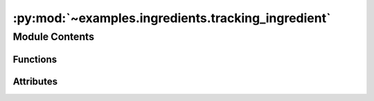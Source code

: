 :py:mod:`~examples.ingredients.tracking_ingredient`
===================================================

.. py:module:: examples.ingredients.tracking_ingredient


Module Contents
---------------


Functions
~~~~~~~~~

.. autoapisummary::

   examples.ingredients.tracking_ingredient.compute_target_trajectory
   examples.ingredients.tracking_ingredient.make_cost



Attributes
~~~~~~~~~~

.. autoapisummary::

   examples.ingredients.tracking_ingredient.tracking_ingredient


.. py:data:: tracking_ingredient




.. py:function:: compute_target_trajectory(time_horizon, path_amplitude, path_period)

   Computes the target trajectory to follow.

   The default trajectory is a V-shaped path based on a triangle function. The amplitude and period are set by the config.

   :param amplitude: The amplitude of the triangle function.
   :param period: The period of the triangle function.
   :param sampling_time: The sampling time of the dynamical system. Ensures that there
                         are a number of points in the target trajectory equal to the number of time
                         steps in the simulation.
   :param time_horizon: The time horizon of the dynamical system. Ensures that there are
                        a number of points in the target trajectory equal to the number of time
                        steps in the simulation.

   :returns: The target trajectory as a list of points.
   :rtype: target_trajectory


.. py:function:: make_cost(target_trajectory, norm_order, squared)
